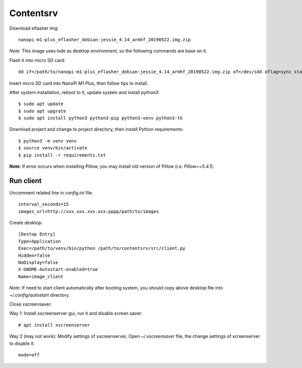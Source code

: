 Contentsrv
==========

Download eflasher img:

::

    nanopi-m1-plus_eflasher_debian-jessie_4.14_armhf_20190522.img.zip

*Note*: This image uses lxde as desktop environment, so the following commands
are base on it.

Flash it into micro SD card:

::

    dd if=/path/to/nanopi-m1-plus_eflasher_debian-jessie_4.14_armhf_20190522.img.zip of=/dev/sdX oflag=sync status=progress

Insert micro SD card into NanoPi M1 Plus, then follow tips to install.


After system installation, reboot to it, update system and install python3:

::

    $ sudo apt update
    $ sudo apt upgrate
    $ sudo apt install python3 python3-pip python3-venv python3-tk

Download project and change to project directory, then install Python
requirements:

::

    $ python3 -m venv venv
    $ source venv/bin/activate
    $ pip install -r requirements.txt

**Note**: If error occurs when installing Pillow, you may install old version
of Pillow (i.e. `Pillow==5.4.1`).


Run client
----------

Uncomment related line in *config.ini* file.

::

    interval_seconds=15
    images_url=http://xxx.xxx.xxx.xxx:pppp/path/to/images

Create desktop:

::

    [Destop Entry]
    Type=Application
    Exec=/path/to/venv/bin/python /path/to/contentsrv/src/client.py
    Hidden=false
    NoDisplay=false
    X-GNOME-Autostart-enabled=true
    Name=image_client

*Note*: If need to start client automatically after booting system, you should
copy above desktop file into `~/.config/autostart` directory.

Close xscreensaver:

Way 1: Install xscreenserver gui, run it and disable screen saver:

::

    # apt install xscreenserver   


Way 2 (may not work): Modify settings of xscreenserver, Open *~/.xscreensaver*
file, the change settings of xcreenserver to disable it:

::

    mode=off


